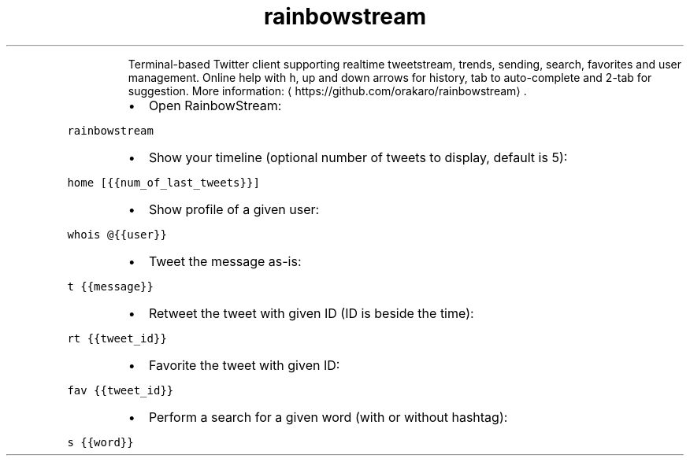 .TH rainbowstream
.PP
.RS
Terminal\-based Twitter client supporting realtime tweetstream, trends, sending, search, favorites and user management.
Online help with \fB\fCh\fR, up and down arrows for history, tab to auto\-complete and 2\-tab for suggestion.
More information: \[la]https://github.com/orakaro/rainbowstream\[ra]\&.
.RE
.RS
.IP \(bu 2
Open RainbowStream:
.RE
.PP
\fB\fCrainbowstream\fR
.RS
.IP \(bu 2
Show your timeline (optional number of tweets to display, default is 5):
.RE
.PP
\fB\fChome [{{num_of_last_tweets}}]\fR
.RS
.IP \(bu 2
Show profile of a given user:
.RE
.PP
\fB\fCwhois @{{user}}\fR
.RS
.IP \(bu 2
Tweet the message as\-is:
.RE
.PP
\fB\fCt {{message}}\fR
.RS
.IP \(bu 2
Retweet the tweet with given ID (ID is beside the time):
.RE
.PP
\fB\fCrt {{tweet_id}}\fR
.RS
.IP \(bu 2
Favorite the tweet with given ID:
.RE
.PP
\fB\fCfav {{tweet_id}}\fR
.RS
.IP \(bu 2
Perform a search for a given word (with or without hashtag):
.RE
.PP
\fB\fCs {{word}}\fR
